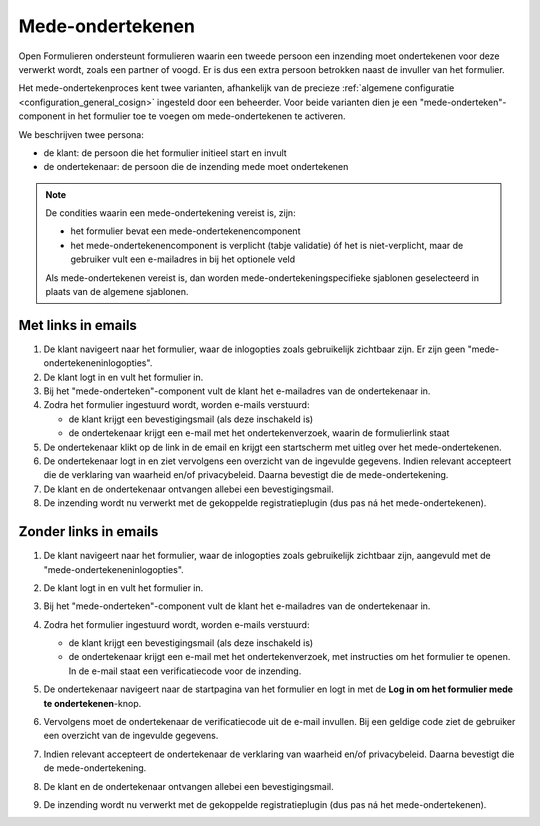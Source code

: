 .. _manual_cosign_flow:

=================
Mede-ondertekenen
=================

Open Formulieren ondersteunt formulieren waarin een tweede persoon een inzending moet
ondertekenen voor deze verwerkt wordt, zoals een partner of voogd. Er is dus een extra
persoon betrokken naast de invuller van het formulier.

Het mede-ondertekenproces kent twee varianten, afhankelijk van de precieze
:ref:`algemene configuratie <configuration_general_cosign>` ingesteld door een
beheerder. Voor beide varianten dien je een "mede-onderteken"-component in het
formulier toe te voegen om mede-ondertekenen te activeren.

We beschrijven twee persona:

* de klant: de persoon die het formulier initieel start en invult
* de ondertekenaar: de persoon die de inzending mede moet ondertekenen

.. note:: De condities waarin een mede-ondertekening vereist is, zijn:

    * het formulier bevat een mede-ondertekenencomponent
    * het mede-ondertekenencomponent is verplicht (tabje validatie) óf het is
      niet-verplicht, maar de gebruiker vult een e-mailadres in bij het optionele veld

    Als mede-ondertekenen vereist is, dan worden mede-ondertekeningspecifieke sjablonen
    geselecteerd in plaats van de algemene sjablonen.

Met links in emails
===================

#. De klant navigeert naar het formulier, waar de inlogopties zoals gebruikelijk
   zichtbaar zijn. Er zijn geen "mede-ondertekeneninlogopties".
#. De klant logt in en vult het formulier in.
#. Bij het "mede-onderteken"-component vult de klant het e-mailadres van de
   ondertekenaar in.
#. Zodra het formulier ingestuurd wordt, worden e-mails verstuurd:

   * de klant krijgt een bevestigingsmail (als deze inschakeld is)
   * de ondertekenaar krijgt een e-mail met het ondertekenverzoek, waarin de
     formulierlink staat

#. De ondertekenaar klikt op de link in de email en krijgt een startscherm met uitleg
   over het mede-ondertekenen.
#. De ondertekenaar logt in en ziet vervolgens een overzicht van de ingevulde gegevens.
   Indien relevant accepteert die de verklaring van waarheid en/of privacybeleid. Daarna
   bevestigt die de mede-ondertekening.
#. De klant en de ondertekenaar ontvangen allebei een bevestigingsmail.
#. De inzending wordt nu verwerkt met de gekoppelde registratieplugin (dus pas ná het
   mede-ondertekenen).

Zonder links in emails
======================

#. De klant navigeert naar het formulier, waar de inlogopties zoals gebruikelijk
   zichtbaar zijn, aangevuld met de "mede-ondertekeneninlogopties".

   .. image:: _assets/cosign_buttons.png
       :width: 100%

#. De klant logt in en vult het formulier in.
#. Bij het "mede-onderteken"-component vult de klant het e-mailadres van de
   ondertekenaar in.
#. Zodra het formulier ingestuurd wordt, worden e-mails verstuurd:

   * de klant krijgt een bevestigingsmail (als deze inschakeld is)
   * de ondertekenaar krijgt een e-mail met het ondertekenverzoek, met instructies om
     het formulier te openen. In de e-mail staat een verificatiecode voor de inzending.

#. De ondertekenaar navigeert naar de startpagina van het formulier en logt in met de
   **Log in om het formulier mede te ondertekenen**-knop.
#. Vervolgens moet de ondertekenaar de verificatiecode uit de e-mail invullen. Bij een
   geldige code ziet de gebruiker een overzicht van de ingevulde gegevens.
#. Indien relevant accepteert de ondertekenaar de verklaring van waarheid
   en/of privacybeleid. Daarna bevestigt die de mede-ondertekening.
#. De klant en de ondertekenaar ontvangen allebei een bevestigingsmail.
#. De inzending wordt nu verwerkt met de gekoppelde registratieplugin (dus pas ná het
   mede-ondertekenen).
